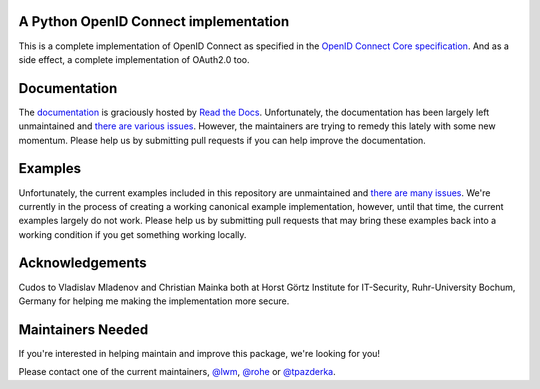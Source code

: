 .. image:: https://api.travis-ci.org/OpenIDC/pyoidc.png?branch=master
    :target: https://travis-ci.org/OpenIDC/pyoidc

.. image:: https://img.shields.io/pypi/pyversions/oic.svg
    :target: https://pypi.python.org/pypi/oic

.. image:: https://img.shields.io/pypi/v/oic.svg
    :target: https://pypi.python.org/pypi/oic

.. image:: https://img.shields.io/pypi/dm/oic.svg
    :target: https://pypi.python.org/pypi/oic

.. image:: https://readthedocs.org/projects/pyoidc/badge/?version=latest
    :target: http://pyoidc.readthedocs.io/en/latest/?badge=latest

.. image:: https://landscape.io/github/OpenIDC/pyoidc/master/landscape.svg?style=flat
    :target: https://landscape.io/github/OpenIDC/pyoidc/master

A Python OpenID Connect implementation
======================================

This is a complete implementation of OpenID Connect as specified in the `OpenID
Connect Core specification`_. And as a side effect, a complete implementation
of OAuth2.0 too.

.. _OpenID Connect Core specification: http://openid.net/specs/openid-connect-core-1_0.html.

Documentation
==============

The `documentation`_ is graciously hosted by `Read the Docs`_. Unfortunately,
the documentation has been largely left unmaintained and `there are various
issues`_. However, the maintainers are trying to remedy this lately with some
new momentum. Please help us by submitting pull requests if you can help
improve the documentation.

.. _documentation: http://pyoidc.rtfd.io
.. _Read the Docs: https://readthedocs.org/
.. _there are various issues: https://github.com/OpenIDC/pyoidc/issues?q=is%3Aopen+is%3Aissue+label%3Adocumentation

Examples
========

Unfortunately, the current examples included in this repository are
unmaintained and `there are many issues`_. We're currently in the process of
creating a working canonical example implementation, however, until that time,
the current examples largely do not work. Please help us by submitting pull
requests that may bring these examples back into a working condition if you
get something working locally.

.. _there are many issues: https://github.com/OpenIDC/pyoidc/issues?q=is%3Aopen+is%3Aissue+label%3Aexamples

Acknowledgements
================

Cudos to Vladislav Mladenov and Christian Mainka both at
Horst Görtz Institute for IT-Security, Ruhr-University Bochum, Germany
for helping me making the implementation more secure.

Maintainers Needed
==================

If you're interested in helping maintain and improve this package, we're
looking for you!

Please contact one of the current maintainers, `@lwm`_, `@rohe`_ or `@tpazderka`_.

.. _@lwm: https://github.com/lwm/
.. _@rohe: https://github.com/rohe/
.. _@tpazderka: https://github.com/tpazderka/
